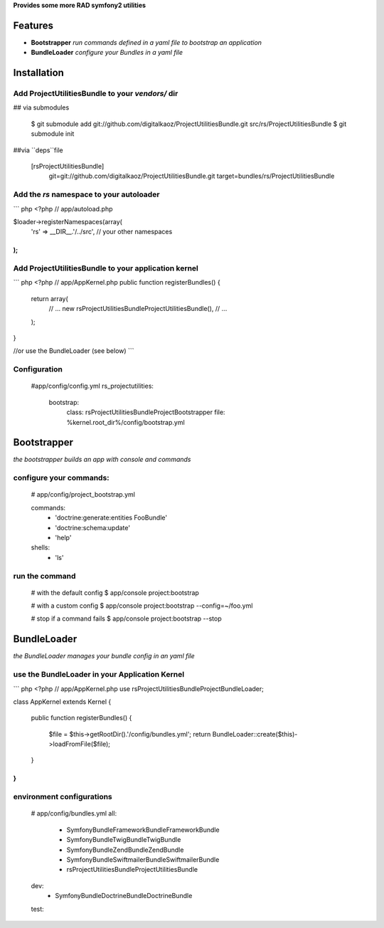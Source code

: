 **Provides some more RAD symfony2 utilities**


Features
========

- **Bootstrapper** *run commands defined in a yaml file to bootstrap an application*
- **BundleLoader** *configure your Bundles in a yaml file*

Installation
============

Add ProjectUtilitiesBundle to your *vendors/* dir
-------------

## via submodules

    $ git submodule add git://github.com/digitalkaoz/ProjectUtilitiesBundle.git src/rs/ProjectUtilitiesBundle
    $ git submodule init

##via ``deps``file

    [rsProjectUtilitiesBundle]
       git=git://github.com/digitalkaoz/ProjectUtilitiesBundle.git
       target=bundles/rs/ProjectUtilitiesBundle



Add the *rs* namespace to your autoloader
-------------

``` php
<?php
// app/autoload.php

$loader->registerNamespaces(array(
    'rs' => __DIR__.'/../src',
    // your other namespaces
);
```

Add ProjectUtilitiesBundle to your application kernel
-------------

``` php
<?php
// app/AppKernel.php
public function registerBundles()
{
    return array(
        // ...
        new rs\ProjectUtilitiesBundle\ProjectUtilitiesBundle(),
        // ...
    );
}

//or use the BundleLoader (see below)
```  

Configuration
-------------

    #app/config/config.yml
    rs_projectutilities:      
      bootstrap:
        class: rs\ProjectUtilitiesBundle\Project\Bootstrapper
        file: %kernel.root_dir%/config/bootstrap.yml
      
Bootstrapper
=====================

*the bootstrapper builds an app with console and commands*

configure your commands:
-------------

    # app/config/project_bootstrap.yml

    commands:
      - 'doctrine:generate:entities FooBundle'
      - 'doctrine:schema:update'
      - 'help'
  
    shells:
      - 'ls'


run the command
------------

    # with the default config
    $ app/console project:bootstrap

    # with a custom config
    $ app/console project:bootstrap --config=~/foo.yml

    # stop if a command fails
    $ app/console project:bootstrap --stop


BundleLoader
=====================

*the BundleLoader manages your bundle config in an yaml file*

use the BundleLoader in your Application Kernel
---------------

``` php
<?php
// app/AppKernel.php
use rs\ProjectUtilitiesBundle\Project\BundleLoader;

class AppKernel extends Kernel
{

    public function registerBundles()
    {
        $file = $this->getRootDir().'/config/bundles.yml';
        return BundleLoader::create($this)->loadFromFile($file);
    }
}
```

environment configurations
---------------

    # app/config/bundles.yml
    all:
      - Symfony\Bundle\FrameworkBundle\FrameworkBundle
      - Symfony\Bundle\TwigBundle\TwigBundle
      - Symfony\Bundle\ZendBundle\ZendBundle
      - Symfony\Bundle\SwiftmailerBundle\SwiftmailerBundle
      - rs\ProjectUtilitiesBundle\ProjectUtilitiesBundle
    
    dev:
      - Symfony\Bundle\DoctrineBundle\DoctrineBundle
      
    test: